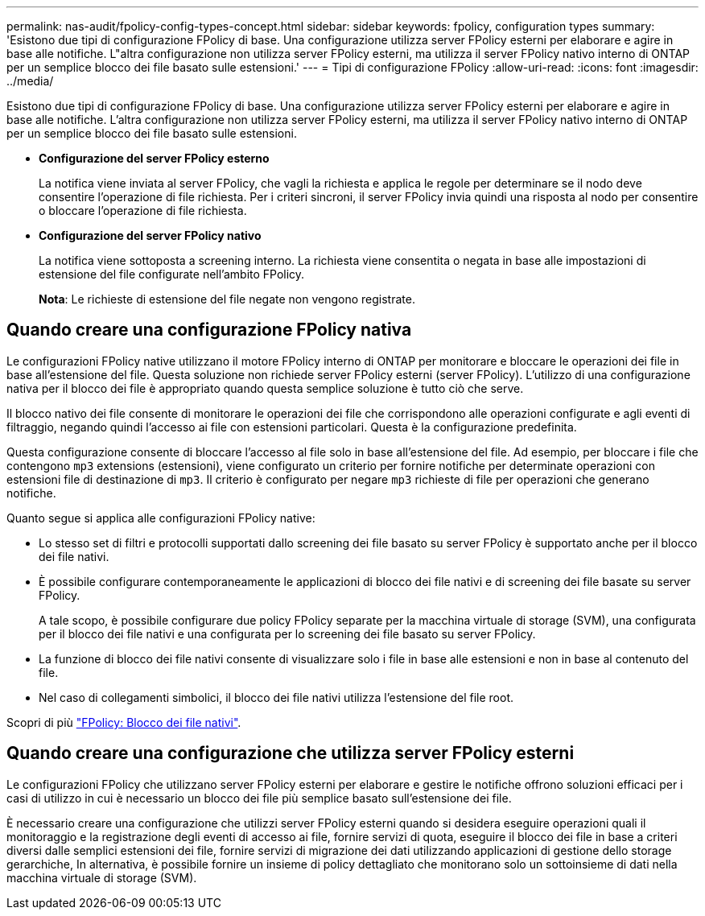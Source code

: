---
permalink: nas-audit/fpolicy-config-types-concept.html 
sidebar: sidebar 
keywords: fpolicy, configuration types 
summary: 'Esistono due tipi di configurazione FPolicy di base. Una configurazione utilizza server FPolicy esterni per elaborare e agire in base alle notifiche. L"altra configurazione non utilizza server FPolicy esterni, ma utilizza il server FPolicy nativo interno di ONTAP per un semplice blocco dei file basato sulle estensioni.' 
---
= Tipi di configurazione FPolicy
:allow-uri-read: 
:icons: font
:imagesdir: ../media/


[role="lead"]
Esistono due tipi di configurazione FPolicy di base. Una configurazione utilizza server FPolicy esterni per elaborare e agire in base alle notifiche. L'altra configurazione non utilizza server FPolicy esterni, ma utilizza il server FPolicy nativo interno di ONTAP per un semplice blocco dei file basato sulle estensioni.

* *Configurazione del server FPolicy esterno*
+
La notifica viene inviata al server FPolicy, che vagli la richiesta e applica le regole per determinare se il nodo deve consentire l'operazione di file richiesta. Per i criteri sincroni, il server FPolicy invia quindi una risposta al nodo per consentire o bloccare l'operazione di file richiesta.

* *Configurazione del server FPolicy nativo*
+
La notifica viene sottoposta a screening interno. La richiesta viene consentita o negata in base alle impostazioni di estensione del file configurate nell'ambito FPolicy.

+
*Nota*: Le richieste di estensione del file negate non vengono registrate.





== Quando creare una configurazione FPolicy nativa

Le configurazioni FPolicy native utilizzano il motore FPolicy interno di ONTAP per monitorare e bloccare le operazioni dei file in base all'estensione del file. Questa soluzione non richiede server FPolicy esterni (server FPolicy). L'utilizzo di una configurazione nativa per il blocco dei file è appropriato quando questa semplice soluzione è tutto ciò che serve.

Il blocco nativo dei file consente di monitorare le operazioni dei file che corrispondono alle operazioni configurate e agli eventi di filtraggio, negando quindi l'accesso ai file con estensioni particolari. Questa è la configurazione predefinita.

Questa configurazione consente di bloccare l'accesso al file solo in base all'estensione del file. Ad esempio, per bloccare i file che contengono `mp3` extensions (estensioni), viene configurato un criterio per fornire notifiche per determinate operazioni con estensioni file di destinazione di `mp3`. Il criterio è configurato per negare `mp3` richieste di file per operazioni che generano notifiche.

Quanto segue si applica alle configurazioni FPolicy native:

* Lo stesso set di filtri e protocolli supportati dallo screening dei file basato su server FPolicy è supportato anche per il blocco dei file nativi.
* È possibile configurare contemporaneamente le applicazioni di blocco dei file nativi e di screening dei file basate su server FPolicy.
+
A tale scopo, è possibile configurare due policy FPolicy separate per la macchina virtuale di storage (SVM), una configurata per il blocco dei file nativi e una configurata per lo screening dei file basato su server FPolicy.

* La funzione di blocco dei file nativi consente di visualizzare solo i file in base alle estensioni e non in base al contenuto del file.
* Nel caso di collegamenti simbolici, il blocco dei file nativi utilizza l'estensione del file root.


Scopri di più link:https://kb.netapp.com/Advice_and_Troubleshooting/Data_Storage_Software/ONTAP_OS/FPolicy%3A_Native_File_Blocking["FPolicy: Blocco dei file nativi"^].



== Quando creare una configurazione che utilizza server FPolicy esterni

Le configurazioni FPolicy che utilizzano server FPolicy esterni per elaborare e gestire le notifiche offrono soluzioni efficaci per i casi di utilizzo in cui è necessario un blocco dei file più semplice basato sull'estensione dei file.

È necessario creare una configurazione che utilizzi server FPolicy esterni quando si desidera eseguire operazioni quali il monitoraggio e la registrazione degli eventi di accesso ai file, fornire servizi di quota, eseguire il blocco dei file in base a criteri diversi dalle semplici estensioni dei file, fornire servizi di migrazione dei dati utilizzando applicazioni di gestione dello storage gerarchiche, In alternativa, è possibile fornire un insieme di policy dettagliato che monitorano solo un sottoinsieme di dati nella macchina virtuale di storage (SVM).

